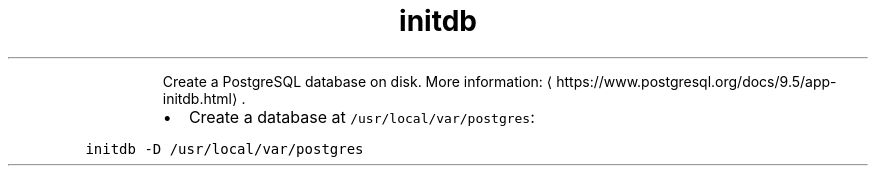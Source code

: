 .TH initdb
.PP
.RS
Create a PostgreSQL database on disk.
More information: \[la]https://www.postgresql.org/docs/9.5/app-initdb.html\[ra]\&.
.RE
.RS
.IP \(bu 2
Create a database at \fB\fC/usr/local/var/postgres\fR:
.RE
.PP
\fB\fCinitdb \-D /usr/local/var/postgres\fR
